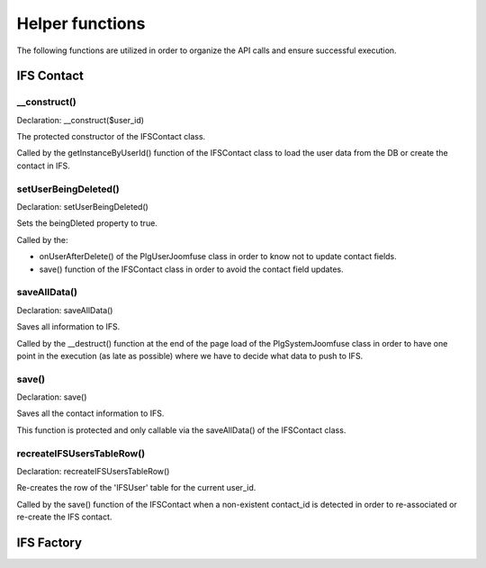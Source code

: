 Helper functions
================

The following functions are utilized in order to organize the API calls and ensure successful execution. 

IFS Contact
-----------

__construct()
^^^^^^^^^^^^^

Declaration: __construct($user_id)

The protected constructor of the IFSContact class. 

Called by the getInstanceByUserId() function of the IFSContact class to load the user data from the DB or create the contact in IFS.


setUserBeingDeleted()
^^^^^^^^^^^^^^^^^^^^^

Declaration: setUserBeingDeleted()

Sets the beingDleted property to true.

Called by the:

- onUserAfterDelete() of the PlgUserJoomfuse class in order to know not to update contact fields.

- save() function of the IFSContact class in order to avoid the contact field updates.


saveAllData()
^^^^^^^^^^^^^

Declaration: saveAllData()

Saves all information to IFS.

Called by the __destruct() function at the end of the page load of the PlgSystemJoomfuse class in order to have one point in the execution (as late as possible) where we have to decide what data to push to IFS.


save()
^^^^^^

Declaration: save()

Saves all the contact information to IFS.

This function is protected and only callable via the saveAllData() of the IFSContact class.


recreateIFSUsersTableRow()
^^^^^^^^^^^^^^^^^^^^^^^^^^

Declaration: recreateIFSUsersTableRow()

Re-creates the row of the 'IFSUser' table for the current user_id.

Called by the save() function of the IFSContact when a non-existent contact_id is detected in order to re-associated or re-create the IFS contact.





IFS Factory
-----------
